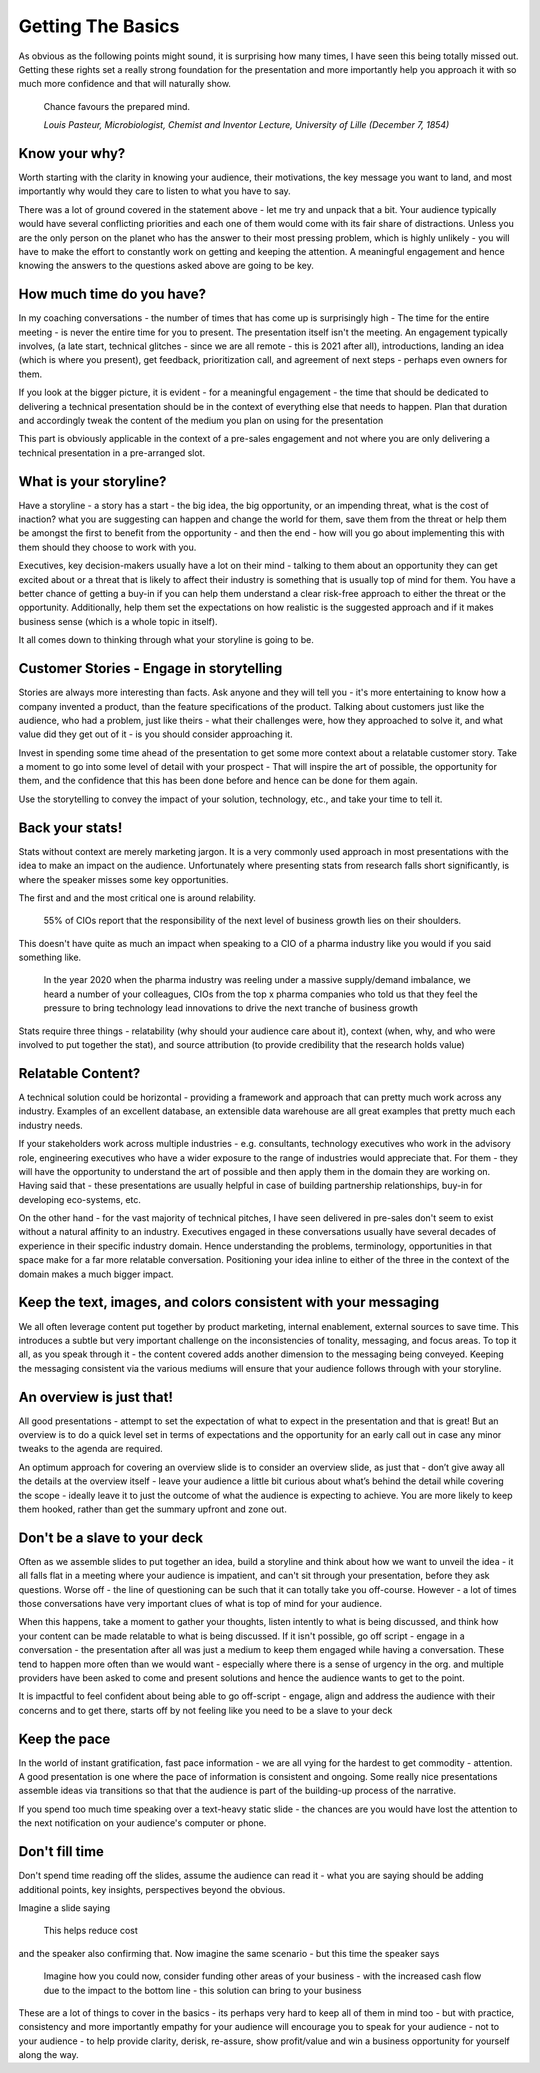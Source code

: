 Getting The Basics
==================

.. image:: /_static/hsbc_presentation.jpg
   :alt: Delivering Technical pitches
  
As obvious as the following points might sound, it is surprising how many times, I have seen this being totally missed out. Getting these rights set a really strong foundation for the presentation and more importantly help you approach it with so much more confidence and that will naturally show.

  Chance favours the prepared mind.
  
  *Louis Pasteur, Microbiologist, Chemist and Inventor Lecture, University of Lille (December 7, 1854)*
  
Know your why?
***************
Worth starting with the clarity in knowing your audience, their motivations, the key message you want to land, and most importantly why would they care to listen to what you have to say.

There was a lot of ground covered in the statement above - let me try and unpack that a bit. Your audience typically would have several conflicting priorities and each one of them would come with its fair share of distractions. Unless you are the only person on the planet who has the answer to their most pressing problem, which is highly unlikely - you will have to make the effort to constantly work on getting and keeping the attention. A meaningful engagement and hence knowing the answers to the questions asked above are going to be key.

How much time do you have?
***************************
In my coaching conversations - the number of times that has come up is surprisingly high - The time for the entire meeting - is never the entire time for you to present. The presentation itself isn't the meeting. An engagement typically involves, (a late start, technical glitches - since we are all remote - this is 2021 after all), introductions, landing an idea (which is where you present), get feedback, prioritization call, and agreement of next steps - perhaps even owners for them. 

If you look at the bigger picture, it is evident - for a meaningful engagement - the time that should be dedicated to delivering a technical presentation should be in the context of everything else that needs to happen. Plan that duration and accordingly tweak the content of the medium you plan on using for the presentation

This part is obviously applicable in the context of a pre-sales engagement and not where you are only delivering a technical presentation in a pre-arranged slot.


What is your storyline?
***********************
Have a storyline - a story has a start - the big idea, the big opportunity, or an impending threat, what is the cost of inaction? what you are suggesting can happen and change the world for them, save them from the threat or help them be amongst the first to benefit from the opportunity - and then the end - how will you go about implementing this with them should they choose to work with you.

Executives, key decision-makers usually have a lot on their mind - talking to them about an opportunity they can get excited about or a threat that is likely to affect their industry is something that is usually top of mind for them. You have a better chance of getting a buy-in if you can help them understand a clear risk-free approach to either the threat or the opportunity. Additionally, help them set the expectations on how realistic is the suggested approach and if it makes business sense (which is a whole topic in itself). 

It all comes down to thinking through what your storyline is going to be.

Customer Stories - Engage in storytelling
*****************************************
Stories are always more interesting than facts. Ask anyone and they will tell you - it's more entertaining to know how a company invented a product, than the feature specifications of the product. Talking about customers just like the audience, who had a problem, just like theirs - what their challenges were, how they approached to solve it, and what value did they get out of it - is you should consider approaching it.

Invest in spending some time ahead of the presentation to get some more context about a relatable customer story. Take a moment to go into some level of detail with your prospect - That will inspire the art of possible, the opportunity for them, and the confidence that this has been done before and hence can be done for them again. 

Use the storytelling to convey the impact of your solution, technology, etc., and take your time to tell it.

Back your stats!
****************
Stats without context are merely marketing jargon. It is a very commonly used approach in most presentations with the idea to make an impact on the audience. Unfortunately where presenting stats from research falls short significantly, is where the speaker misses some key opportunities. 

The first and and the most critical one is around relability. 


  55% of CIOs report that the responsibility of the next level of business growth lies on their shoulders.


This doesn't have quite as much an impact when speaking to a CIO of a pharma industry like you would if you said something like.

  In the year 2020 when the pharma industry was reeling under a massive supply/demand imbalance, we heard a number of your colleagues, CIOs from the top x pharma companies who told us that they feel the pressure to bring technology lead innovations to drive the next tranche of business growth


Stats require three things - relatability (why should your audience care about it), context (when, why, and who were involved to put together the stat), and source attribution (to provide credibility that the research holds value)

Relatable Content?
*******************
A technical solution could be horizontal - providing a framework and approach that can pretty much work across any industry. Examples of an excellent database, an extensible data warehouse are all great examples that pretty much each industry needs. 

If your stakeholders work across multiple industries - e.g. consultants, technology executives who work in the advisory role, engineering executives who have a wider exposure to the range of industries would appreciate that. For them - they will have the opportunity to understand the art of possible and then apply them in the domain they are working on. Having said that - these presentations are usually helpful in case of building partnership relationships, buy-in for developing eco-systems, etc. 

On the other hand - for the vast majority of technical pitches, I have seen delivered in pre-sales don't seem to exist without a natural affinity to an industry. Executives engaged in these conversations usually have several decades of experience in their specific industry domain. Hence understanding the problems, terminology, opportunities in that space make for a far more relatable conversation. Positioning your idea inline to either of the three in the context of the domain makes a much bigger impact.

Keep the text, images, and colors consistent with your messaging
****************************************************************
We all often leverage content put together by product marketing, internal enablement, external sources to save time. This introduces a subtle but very important challenge on the inconsistencies of tonality, messaging, and focus areas. To top it all, as you speak through it - the content covered adds another dimension to the messaging being conveyed. Keeping the messaging consistent via the various mediums will ensure that your audience follows through with your storyline.

An overview is just that!
**************************
All good presentations - attempt to set the expectation of what to expect in the presentation and that is great! But an overview is to do a quick level set in terms of expectations and the opportunity for an early call out in case any minor tweaks to the agenda are required. 

An optimum approach for covering an overview slide is to consider an overview slide, as just that - don’t give away all the details at the overview itself - leave your audience a little bit curious about what’s behind the detail while covering the scope - ideally leave it to just the outcome of what the audience is expecting to achieve. You are more likely to keep them hooked, rather than get the summary upfront and zone out.

Don't be a slave to your deck
******************************
Often as we assemble slides to put together an idea, build a storyline and think about how we want to unveil the idea - it all falls flat in a meeting where your audience is impatient, and can't sit through your presentation, before they ask questions. Worse off - the line of questioning can be such that it can totally take you off-course. However - a lot of times those conversations have very important clues of what is top of mind for your audience.

When this happens, take a moment to gather your thoughts, listen intently to what is being discussed, and think how your content can be made relatable to what is being discussed. If it isn't possible, go off script - engage in a conversation - the presentation after all was just a medium to keep them engaged while having a conversation. These tend to happen more often than we would want - especially where there is a sense of urgency in the org. and  multiple providers have been asked to come and present solutions and hence the audience wants to get to the point.

It is impactful to feel confident about being able to go off-script - engage, align and address the audience with their concerns and to get there, starts off by not feeling like you need to be a slave to your deck

Keep the pace
*************
In the world of instant gratification, fast pace information - we are all vying for the hardest to get commodity - attention. A good presentation is one where the pace of information is consistent and ongoing. Some really nice presentations assemble ideas via transitions so that that the audience is part of the building-up process of the narrative.

If you spend too much time speaking over a text-heavy static slide - the chances are you would have lost the attention to the next notification on your audience's computer or phone.

Don't fill time
***************
Don't spend time reading off the slides, assume the audience can read it - what you are saying should be adding additional points, key insights, perspectives beyond the obvious. 

Imagine a slide saying 

  This helps reduce cost

and the speaker also confirming that. Now imagine the same scenario - but this time the speaker says 

  Imagine how you could now, consider funding other areas of your business - with the increased cash flow due to the impact to the bottom line - this solution can bring to your business 

These are a lot of things to cover in the basics - its perhaps very hard to keep all of them in mind too - but with practice, consistency and more importantly empathy for your audience will encourage you to speak for your audience - not to your audience - to help provide clarity, derisk, re-assure, show profit/value and win a business opportunity for yourself along the way.
